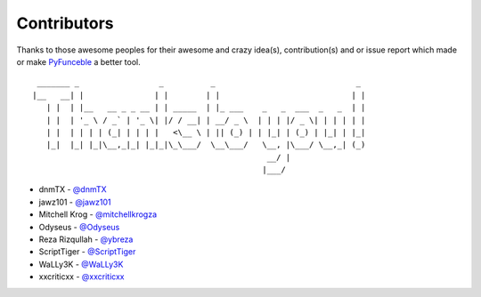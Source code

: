 Contributors
============

Thanks to those awesome peoples for their awesome and crazy idea(s), contribution(s) and or issue report which made or make `PyFunceble`_ a better tool.

::

    _______ _                 _          _                              _
   |__   __| |               | |        | |                            | |
      | |  | |__   __ _ _ __ | | _____  | |_ ___    _   _  ___  _   _  | |
      | |  | '_ \ / _` | '_ \| |/ / __| | __/ _ \  | | | |/ _ \| | | | | |
      | |  | | | | (_| | | | |   <\__ \ | || (_) | | |_| | (_) | |_| | |_|
      |_|  |_| |_|\__,_|_| |_|_|\_\___/  \__\___/   \__, |\___/ \__,_| (_)
                                                     __/ |
                                                    |___/

-   dnmTX - `@dnmTX`_
-   jawz101 - `@jawz101`_
-   Mitchell Krog - `@mitchellkrogza`_
-   Odyseus - `@Odyseus`_
-   Reza Rizqullah - `@ybreza`_
-   ScriptTiger - `@ScriptTiger`_
-   WaLLy3K - `@WaLLy3K`_
-   xxcriticxx - `@xxcriticxx`_

.. _Funceble: https://github.com/funilrys/funceble
.. _PyFunceble: https://github.com/funilrys/PyFunceble
.. _@dnmTX: https://github.com/dnmTX
.. _@jawz101: https://github.com/jawz101
.. _@mitchellkrogza: https://github.com/mitchellkrogza
.. _@Odyseus: https://github.com/Odyseus
.. _@ScriptTiger: https://github.com/ScriptTiger
.. _@ybreza: https://github.com/ybreza
.. _@Wally3K: https://github.com/WaLLy3K
.. _@xxcriticxx: https://github.com/xxcriticxx